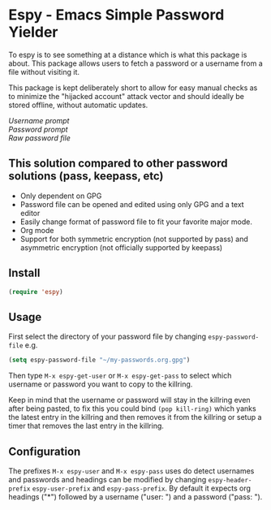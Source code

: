 * Espy - Emacs Simple Password Yielder
To espy is to see something at a distance which is what this package is about. This package allows users to fetch a password or a username from a file without visiting it.

This package is kept deliberately short to allow for easy manual checks as to minimize the "hijacked account" attack vector and should ideally be stored offline, without automatic updates.

#+html: <div>
#+html: <img src="screenshot1.png" alt="Espy username prompt of same file"/> 
#+html: <div><i>Username prompt</i></div></div>
#+html: <div>
#+html: <img src="screenshot2.png" alt="Espy password prompt of same file"/>
#+html: <div><i>Password prompt</i></div></div>
#+html: <div>
#+html: <img src="screenshot3.png" alt="Raw password file"/>
#+html: <div><i>Raw password file</i></div></div>

** This solution compared to other password solutions (pass, keepass, etc)
- Only dependent on GPG
- Password file can be opened and edited using only GPG and a text editor
- Easily change format of password file to fit your favorite major mode.
- Org mode
- Support for both symmetric encryption (not supported by pass) and asymmetric encryption (not officially supported by keepass)

** Install
#+BEGIN_SRC emacs-lisp
  (require 'espy)
#+END_SRC

** Usage
First select the directory of your password file by changing =espy-password-file= e.g.

#+BEGIN_SRC emacs-lisp
  (setq espy-password-file "~/my-passwords.org.gpg")
#+END_SRC

Then type =M-x espy-get-user= or =M-x espy-get-pass= to select which username or password you want to copy to the killring.

Keep in mind that the username or password will stay in the killring even after being pasted, to fix this you could bind =(pop kill-ring)= which yanks the latest entry in the killring and then removes it from the killring or setup a timer that removes the last entry in the killring.

** Configuration
The prefixes =M-x espy-user= and =M-x espy-pass= uses do detect usernames and passwords and headings can be modified by changing =espy-header-prefix= =espy-user-prefix= and =espy-pass-prefix=. By default it expects org headings ("*") followed by a username ("user: ") and a password ("pass: ").
